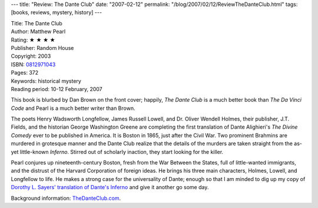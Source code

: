 ---
title: "Review: The Dante Club"
date: "2007-02-12"
permalink: "/blog/2007/02/12/ReviewTheDanteClub.html"
tags: [books, reviews, mystery, history]
---



.. image:: https://images-na.ssl-images-amazon.com/images/P/0812971043.01.MZZZZZZZ.jpg
    :alt: The Dante Club
    :target: http://www.elliottbaybook.com/product/info.jsp?isbn=0812971043
    :class: right-float

| Title: The Dante Club
| Author: Matthew Pearl
| Rating: ★ ★ ★ ★ 
| Publisher: Random House
| Copyright: 2003
| ISBN: `0812971043 <http://www.elliottbaybook.com/product/info.jsp?isbn=0812971043>`_
| Pages: 372
| Keywords: historical mystery
| Reading period: 10-12 February, 2007

This book is blurbed by Dan Brown on the front cover;
happily, *The Dante Club* is a much better book than
*The Da Vinci Code* and Pearl is a much better writer than Brown.

The poets Henry Wadsworth Longfellow, James Russell Lowell,
and Dr. Oliver Wendell Holmes, their publisher, J.T. Fields,
and the historian George Washington Greene
are completing the first translation of Dante Alighieri's
*The Divine Comedy* ever to be published in America.
It is Boston in 1865, just after the Civil War.
Two prominent Brahmins are murdered in grotesque manner
and the Dante Club realize that the details of the murders
are taken straight from the as-yet little-known *Inferno*.
Stirred out of scholarly inaction, they start looking for the killer.

Pearl conjures up nineteenth-century Boston, fresh from
the War Between the States, full of little-wanted immigrants,
and the distrust of the Harvard Corporation of foreign ideas.
He brings his three main characters,
Holmes, Lowell, and Longfellow to life.
He makes a strong case for the universality of Dante;
enough so that I am minded to dig up my copy of
`Dorothy L. Sayers' translation of Dante's Inferno`_
and give it another go some day.

Background information: `TheDanteClub.com`_.

.. _Dorothy L. Sayers' translation of Dante's Inferno:
    http://www.amazon.com/dp/0140440062/?tag=georgvreill-20
.. _TheDanteClub.com: http://www.TheDanteClub.com/ 

.. _permalink:
    /blog/2007/02/12/ReviewTheDanteClub.html
